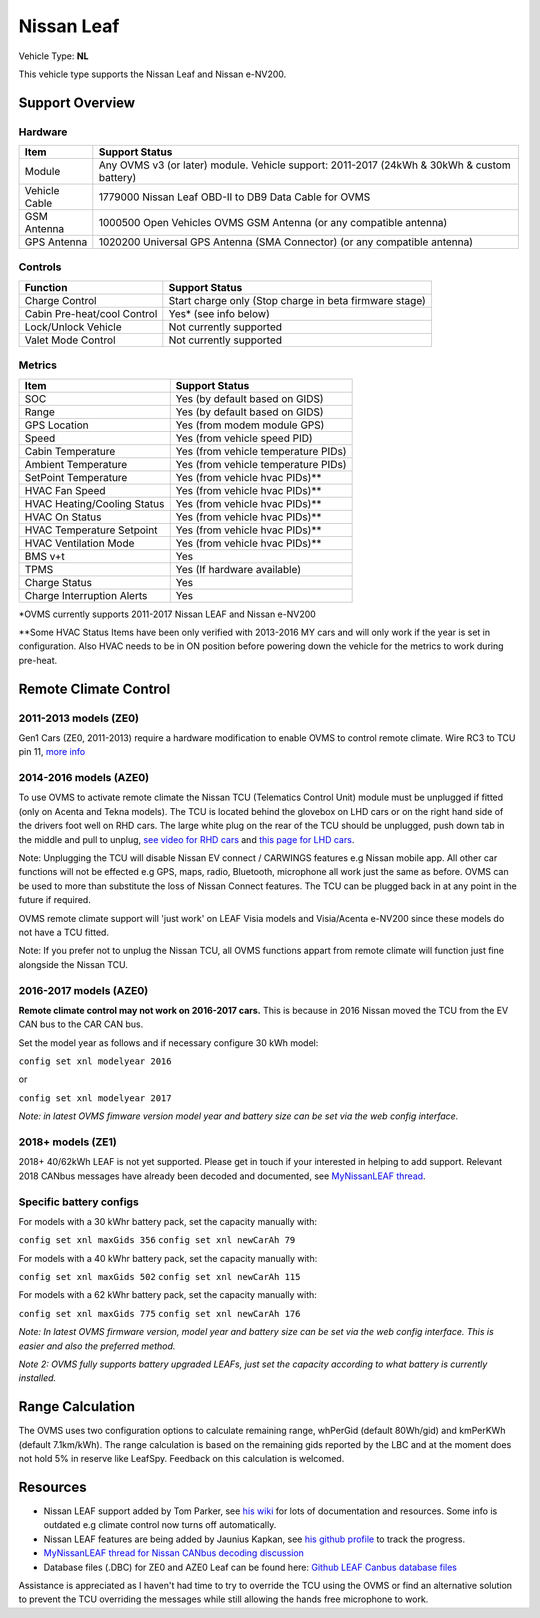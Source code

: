 ===========
Nissan Leaf
===========

Vehicle Type: **NL**

This vehicle type supports the Nissan Leaf and Nissan e-NV200.

----------------
Support Overview
----------------
^^^^^^^^^^^^^^^^
Hardware
^^^^^^^^^^^^^^^^
=========================== ==============
Item                        Support Status
=========================== ==============
Module                      Any OVMS v3 (or later) module. Vehicle support: 2011-2017 (24kWh & 30kWh & custom battery)
Vehicle Cable               1779000 Nissan Leaf OBD-II to DB9 Data Cable for OVMS
GSM Antenna                 1000500 Open Vehicles OVMS GSM Antenna (or any compatible antenna)
GPS Antenna                 1020200 Universal GPS Antenna (SMA Connector) (or any compatible antenna)
=========================== ==============
^^^^^^^^^^^^^^^^
Controls
^^^^^^^^^^^^^^^^
=========================== ==============
Function                    Support Status
=========================== ==============
Charge Control              Start charge only (Stop charge in beta firmware stage)
Cabin Pre-heat/cool Control Yes* (see info below)
Lock/Unlock Vehicle         Not currently supported
Valet Mode Control          Not currently supported
=========================== ==============
^^^^^^^^^^^^^^^^
Metrics
^^^^^^^^^^^^^^^^
=========================== ==============
Item                        Support Status
=========================== ==============
SOC                         Yes (by default based on GIDS)
Range                       Yes (by default based on GIDS)
GPS Location                Yes (from modem module GPS)
Speed                       Yes (from vehicle speed PID)
Cabin Temperature           Yes (from vehicle temperature PIDs)
Ambient Temperature         Yes (from vehicle temperature PIDs)
SetPoint Temperature        Yes (from vehicle hvac PIDs)**
HVAC Fan Speed              Yes (from vehicle hvac PIDs)**
HVAC Heating/Cooling Status Yes (from vehicle hvac PIDs)**
HVAC On Status              Yes (from vehicle hvac PIDs)**
HVAC Temperature Setpoint   Yes (from vehicle hvac PIDs)**
HVAC Ventilation Mode       Yes (from vehicle hvac PIDs)**
BMS v+t                     Yes
TPMS                        Yes (If hardware available)
Charge Status               Yes
Charge Interruption Alerts  Yes
=========================== ==============

*OVMS currently supports 2011-2017 Nissan LEAF and Nissan e-NV200

**Some HVAC Status Items have been only verified with 2013-2016 MY cars and will only work if the year is set in configuration. Also HVAC needs to be in ON position before powering down the vehicle for the metrics to work during pre-heat.

----------------------
Remote Climate Control
----------------------

^^^^^^^^^^^^^^^^^^^^^^
2011-2013 models (ZE0)
^^^^^^^^^^^^^^^^^^^^^^

Gen1 Cars (ZE0, 2011-2013) require a hardware modification to enable OVMS to control remote climate. Wire RC3 to TCU pin 11, `more info <https://carrott.org/emini/Nissan_Leaf_OVMS#Remote_Climate_Control)>`_

^^^^^^^^^^^^^^^^^^^^^^^
2014-2016 models (AZE0)
^^^^^^^^^^^^^^^^^^^^^^^

To use OVMS to activate remote climate the Nissan TCU (Telematics Control Unit) module must be unplugged if fitted (only on Acenta and Tekna models). The TCU is located behind the glovebox on LHD cars or on the right hand side of the drivers foot well on RHD cars. The large white plug on the rear of the TCU should be unplugged, push down tab in the middle and pull to unplug, `see video for RHD cars <https://photos.app.goo.gl/MuvpCaXQUjbCdoox6>`_ and `this page for LHD cars <http://www.arachnon.de/wb/pages/en/nissan-leaf/tcu.php>`_.

Note: Unplugging the TCU will disable Nissan EV connect / CARWINGS features e.g Nissan mobile app. All other car functions will not be effected e.g GPS, maps, radio, Bluetooth, microphone all work just the same as before. OVMS can be used to more than substitute the loss of Nissan Connect features. The TCU can be plugged back in at any point in the future if required.

OVMS remote climate support will 'just work' on LEAF Visia models and Visia/Acenta e-NV200 since these models do not have a TCU fitted.

Note: If you prefer not to unplug the Nissan TCU, all OVMS functions appart from remote climate will function just fine alongside the Nissan TCU.
 

^^^^^^^^^^^^^^^^^^^^^^^
2016-2017 models (AZE0)
^^^^^^^^^^^^^^^^^^^^^^^

**Remote climate control may not work on 2016-2017 cars.** This is because in 2016 Nissan moved the TCU from the EV CAN bus to the CAR CAN bus.

Set the model year as follows and if necessary configure 30 kWh model:

``config set xnl modelyear 2016``

or

``config set xnl modelyear 2017``

*Note: in latest OVMS fimware version model year and battery size can be set via the web config interface.*

^^^^^^^^^^^^^^^^^^
2018+ models (ZE1)
^^^^^^^^^^^^^^^^^^

2018+ 40/62kWh LEAF is not yet supported. Please get in touch if your interested in helping to add support. Relevant 2018 CANbus messages have already been decoded and documented, see `MyNissanLEAF thread <https://mynissanleaf.com/viewtopic.php?f=44&t=4131&start=480>`_.

^^^^^^^^^^^^^^^^^^^^^^^^
Specific battery configs
^^^^^^^^^^^^^^^^^^^^^^^^

For models with a 30 kWhr battery pack, set the capacity manually with:

``config set xnl maxGids 356``
``config set xnl newCarAh 79``

For models with a 40 kWhr battery pack, set the capacity manually with:

``config set xnl maxGids 502``
``config set xnl newCarAh 115``

For models with a 62 kWhr battery pack, set the capacity manually with:

``config set xnl maxGids 775``
``config set xnl newCarAh 176``

*Note: In latest OVMS firmware version, model year and battery size can be set via the web config interface. This is easier and also the preferred method.*

*Note 2: OVMS fully supports battery upgraded LEAFs, just set the capacity according to what battery is currently installed.*

-----------------
Range Calculation
-----------------

The OVMS uses two configuration options to calculate remaining range, whPerGid (default 80Wh/gid) and kmPerKWh (default 7.1km/kWh). The range calculation is based on the remaining gids reported by the LBC and at the moment does not hold 5% in reserve like LeafSpy. Feedback on this calculation is welcomed.

-----------------
Resources
-----------------

- Nissan LEAF support added by Tom Parker, see `his wiki <https://carrott.org/emini/Nissan_Leaf_OVMS>`_ for lots of documentation and resources. Some info is outdated e.g climate control now turns off automatically.
- Nissan LEAF features are being added by Jaunius Kapkan, see `his github profile <https://github.com/mjkapkan/Open-Vehicle-Monitoring-System-3>`_ to track the progress.
- `MyNissanLEAF thread for Nissan CANbus decoding discussion <http://www.mynissanleaf.com/viewtopic.php?f=44&t=4131&hilit=open+CAN+discussion&start=440>`_
- Database files (.DBC) for ZE0 and AZE0 Leaf can be found here: `Github LEAF Canbus database files <https://github.com/dalathegreat/leaf_can_bus_messages>`_

Assistance is appreciated as I haven't had time to try to override the TCU using the OVMS or find an alternative solution to prevent the TCU overriding the messages while still allowing the hands free microphone to work.
